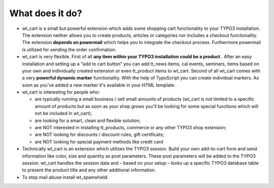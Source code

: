 ﻿

.. ==================================================
.. FOR YOUR INFORMATION
.. --------------------------------------------------
.. -*- coding: utf-8 -*- with BOM.

.. ==================================================
.. DEFINE SOME TEXTROLES
.. --------------------------------------------------
.. role::   underline
.. role::   typoscript(code)
.. role::   ts(typoscript)
   :class:  typoscript
.. role::   php(code)


What does it do?
^^^^^^^^^^^^^^^^

- wt\_cart is a small but powerful extension which adds some shopping
  cart functionality to your TYPO3 installation. The extension neither
  allows you to create products, articles or categories nor includes a
  checkout functionality. The extension  **depends on powermail** which
  helps you to integrate the checkout process. Furthermore powermail is
  utilized for sending the order confirmation.

- wt\_cart is very flexible. First of all  **any item within your TYPO3
  installation could be a product** . After an easy installation and
  setting up a “add to cart button” you can add tt\_news items, cal
  events, seminars, items based on your own and individually created
  extension or even tt\_product items to wt\_cart. Second of all
  wt\_cart comes with a very  **powerful dynamic marker**
  functionality. With the help of TypoScript you can create individual
  markers. As soon as you've added a new marker it's available in your
  HTML template.

- wt\_cart is interesting for people who:
  
  - are typically running a small business / sell small amounts of
    products (wt\_cart is not limited to a specific amount of products but
    as soon as your shop grows you'll be looking for some special
    functions which will not be included in wt\_cart);
  
  - are looking for a smart, clean and flexible solution;
  
  - are NOT interested in installing tt\_products, commerce or any other
    TYPO3 shop extension;
  
  - are NOT looking for discounts / discount rules, gift certificats;
  
  - are NOT looking for special payment methods like credit card

- Technically wt\_cart is an extension which utilizes the TYPO3 session.
  Build your own add-to-cart form and send information like color, size
  and quantity as post parameters. These post parameters will be added
  to the TYPO3 session. wt\_cart handles the session data and – based on
  your setup – looks up a specific TYPO3 database table to present the
  product title and any other additional information.

- To stop mail abuse install wt\_spamshield.

